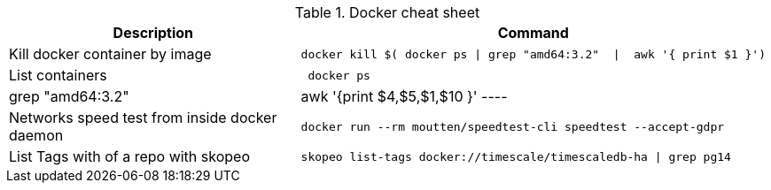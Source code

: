 .Docker cheat sheet
|===
|Description |Command


|Kill docker container by image
a|[source,shell]
----
docker kill $( docker ps \| grep "amd64:3.2"  \|  awk '{ print $1 }')
----

|List containers
a|[source,shell]
----
 docker ps | grep "amd64:3.2"  |  awk '{print $4,$5,$1,$10 }'
----

|Networks speed test from inside docker daemon
a|[source,shell]
----
docker run --rm moutten/speedtest-cli speedtest --accept-gdpr
----

|List Tags with of a repo with skopeo
a|[source,shell]
----
skopeo list-tags docker://timescale/timescaledb-ha \| grep pg14
----

|===
